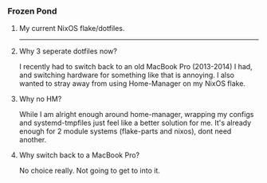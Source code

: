 #+html: <a href="https://unsplash.com/pt-br/fotografias/canoa-preta-no-solo-coberto-de-neve-perto-de-arvores-durante-o-dia-gL_Vcsv1aeI"><img src="media/frozen-pond.jpg" width="10%" align="right"></a>
*** Frozen Pond
****** My current NixOS flake/dotfiles.
-----

**** Why 3 seperate dotfiles now?
I recently had to switch back to an old MacBook Pro (2013-2014) I had, and switching hardware for something like that is annoying.
I also wanted to stray away from using Home-Manager on my NixOS flake.

**** Why no HM?
While I am alright enough around home-manager, wrapping my configs and systemd-tmpfiles just feel like a better solution for me.
It's already enough for 2 module systems (flake-parts and nixos), dont need another.

**** Why switch back to a MacBook Pro?
No choice really. Not going to get to into it.
